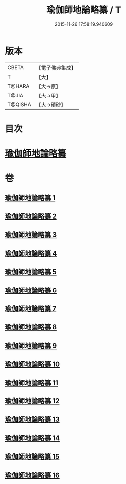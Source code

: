 #+TITLE: 瑜伽師地論略纂 / T
#+DATE: 2015-11-26 17:58:19.940609
* 版本
 |     CBETA|【電子佛典集成】|
 |         T|【大】     |
 |    T@HARA|【大→原】   |
 |     T@JIA|【大→甲】   |
 |   T@QISHA|【大→磧砂】  |

* 目次
* [[file:KR6n0008_001.txt::001-0001a6][瑜伽師地論略纂]]
* 卷
** [[file:KR6n0008_001.txt][瑜伽師地論略纂 1]]
** [[file:KR6n0008_002.txt][瑜伽師地論略纂 2]]
** [[file:KR6n0008_003.txt][瑜伽師地論略纂 3]]
** [[file:KR6n0008_004.txt][瑜伽師地論略纂 4]]
** [[file:KR6n0008_005.txt][瑜伽師地論略纂 5]]
** [[file:KR6n0008_006.txt][瑜伽師地論略纂 6]]
** [[file:KR6n0008_007.txt][瑜伽師地論略纂 7]]
** [[file:KR6n0008_008.txt][瑜伽師地論略纂 8]]
** [[file:KR6n0008_009.txt][瑜伽師地論略纂 9]]
** [[file:KR6n0008_010.txt][瑜伽師地論略纂 10]]
** [[file:KR6n0008_011.txt][瑜伽師地論略纂 11]]
** [[file:KR6n0008_012.txt][瑜伽師地論略纂 12]]
** [[file:KR6n0008_013.txt][瑜伽師地論略纂 13]]
** [[file:KR6n0008_014.txt][瑜伽師地論略纂 14]]
** [[file:KR6n0008_015.txt][瑜伽師地論略纂 15]]
** [[file:KR6n0008_016.txt][瑜伽師地論略纂 16]]
